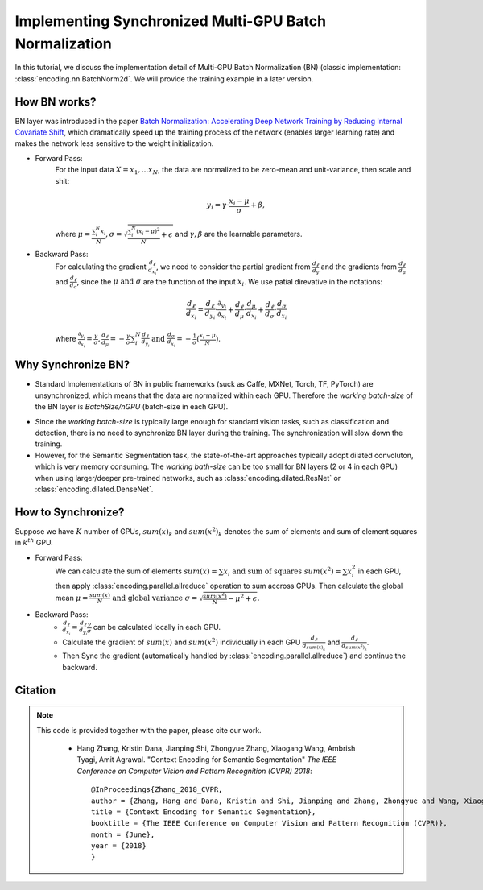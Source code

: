 Implementing Synchronized Multi-GPU Batch Normalization
=======================================================

In this tutorial, we discuss the implementation detail of Multi-GPU Batch Normalization (BN) (classic implementation: :class:`encoding.nn.BatchNorm2d`. We will provide the training example in a later version.

How BN works?
-------------

BN layer was introduced in the paper `Batch Normalization: Accelerating Deep Network Training by Reducing Internal Covariate Shift <https://arxiv.org/abs/1502.03167>`_, which dramatically speed up the training process of the network (enables larger learning rate) and makes the network less sensitive to the weight initialization. 

.. image:: http://hangzh.com/blog/images/bn1.png
    :align: center

- Forward Pass: 
    For the input data :math:`X={x_1, ...x_N}`, the data are normalized to be zero-mean and unit-variance, then scale and shit:

    .. math::
        y_i = \gamma\cdot\frac{x_i-\mu}{\sigma} + \beta ,

    where :math:`\mu=\frac{\sum_i^N x_i}{N} , \sigma = \sqrt{\frac{\sum_i^N (x_i-\mu)^2}{N}+\epsilon}` and :math:`\gamma, \beta` are the learnable parameters.
        
- Backward Pass:
    For calculating the gradient :math:`\frac{d_\ell}{d_{x_i}}`, we need to consider the partial gradient from :math:`\frac{d_\ell}{d_y}` and the gradients from :math:`\frac{d_\ell}{d_\mu}` and :math:`\frac{d_\ell}{d_\sigma}`, since the :math:`\mu \text{ and } \sigma` are the function of the input :math:`x_i`. We use patial direvative in the notations:

    .. math::

        \frac{d_\ell}{d_{x_i}} = \frac{d_\ell}{d_{y_i}}\cdot\frac{\partial_{y_i}}{\partial_{x_i}} + \frac{d_\ell}{d_\mu}\cdot\frac{d_\mu}{d_{x_i}} + \frac{d_\ell}{d_\sigma}\cdot\frac{d_\sigma}{d_{x_i}}

    where :math:`\frac{\partial_{y_i}}{\partial_{x_i}}=\frac{\gamma}{\sigma}, \frac{d_\ell}{d_\mu}=-\frac{\gamma}{\sigma}\sum_i^N\frac{d_\ell}{d_{y_i}}
    \text{ and } \frac{d_\sigma}{d_{x_i}}=-\frac{1}{\sigma}(\frac{x_i-\mu}{N})`.

Why Synchronize BN?
-------------------

- Standard Implementations of BN in public frameworks (suck as Caffe, MXNet, Torch, TF, PyTorch) are unsynchronized, which means that the data are normalized within each GPU. Therefore the `working batch-size` of the BN layer is `BatchSize/nGPU` (batch-size in each GPU). 

.. image:: http://hangzh.com/blog/images/bn2.png
    :align: center

- Since the `working batch-size` is typically large enough for standard vision tasks, such as classification and detection, there is no need to synchronize BN layer during the training. The synchronization will slow down the training.

- However, for the Semantic Segmentation task, the state-of-the-art approaches typically adopt dilated convoluton, which is very memory consuming. The `working bath-size` can be too small for BN layers (2 or 4 in each GPU) when using larger/deeper pre-trained networks, such as :class:`encoding.dilated.ResNet` or :class:`encoding.dilated.DenseNet`. 

How to Synchronize?
-------------------

Suppose we have :math:`K` number of GPUs, :math:`sum(x)_k` and :math:`sum(x^2)_k` denotes the sum of elements and sum of element squares in :math:`k^{th}` GPU.

- Forward Pass:
    We can calculate the sum of elements :math:`sum(x)=\sum x_i \text{ and sum of squares } sum(x^2)=\sum x_i^2` in each GPU, then apply :class:`encoding.parallel.allreduce` operation to sum accross GPUs. Then calculate the global mean :math:`\mu=\frac{sum(x)}{N} \text{ and global variance } \sigma=\sqrt{\frac{sum(x^2)}{N}-\mu^2+\epsilon}`. 

- Backward Pass:
    * :math:`\frac{d_\ell}{d_{x_i}}=\frac{d_\ell}{d_{y_i}}\frac{\gamma}{\sigma}` can be calculated locally in each GPU.
    * Calculate the gradient of :math:`sum(x)` and :math:`sum(x^2)` individually in each GPU :math:`\frac{d_\ell}{d_{sum(x)_k}}` and :math:`\frac{d_\ell}{d_{sum(x^2)_k}}`. 

    * Then Sync the gradient (automatically handled by :class:`encoding.parallel.allreduce`) and continue the backward.

.. image:: http://hangzh.com/blog/images/bn3.png
    :align: center

Citation
--------

.. note::
    This code is provided together with the paper, please cite our work.

        * Hang Zhang, Kristin Dana, Jianping Shi, Zhongyue Zhang, Xiaogang Wang, Ambrish Tyagi, Amit Agrawal. "Context Encoding for Semantic Segmentation"  *The IEEE Conference on Computer Vision and Pattern Recognition (CVPR) 2018*::

            @InProceedings{Zhang_2018_CVPR,
            author = {Zhang, Hang and Dana, Kristin and Shi, Jianping and Zhang, Zhongyue and Wang, Xiaogang and Tyagi, Ambrish and Agrawal, Amit},
            title = {Context Encoding for Semantic Segmentation},
            booktitle = {The IEEE Conference on Computer Vision and Pattern Recognition (CVPR)},
            month = {June},
            year = {2018}
            }

